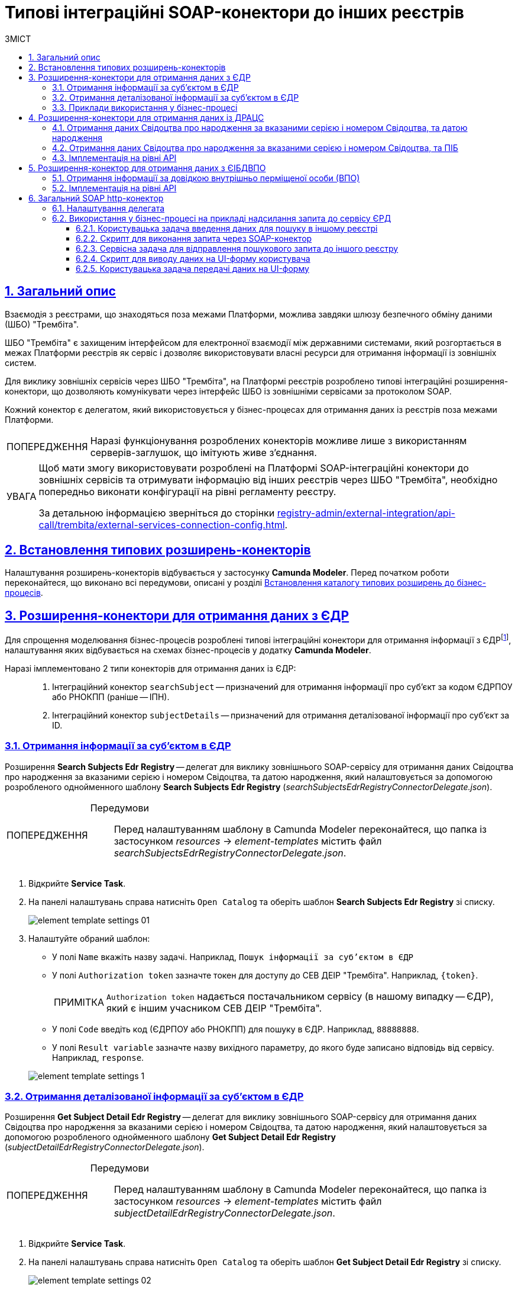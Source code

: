 :toc-title: ЗМІСТ
:toc: auto
:toclevels: 5
:experimental:
:important-caption:     ВАЖЛИВО
:note-caption:          ПРИМІТКА
:tip-caption:           ПІДКАЗКА
:warning-caption:       ПОПЕРЕДЖЕННЯ
:caution-caption:       УВАГА
:example-caption:           Приклад
:figure-caption:            Зображення
:table-caption:             Таблиця
:appendix-caption:          Додаток
:sectnums:
:sectnumlevels: 5
:sectanchors:
:sectlinks:
:partnums:

= Типові інтеграційні SOAP-конектори до інших реєстрів

== Загальний опис

Взаємодія з реєстрами, що знаходяться поза межами Платформи, можлива завдяки шлюзу безпечного обміну даними (ШБО) "Трембіта".

ШБО "Трембіта" є захищеним інтерфейсом для електронної взаємодії між державними системами, який розгортається в межах Платформи реєстрів як сервіс і дозволяє використовувати власні ресурси для отримання інформації із зовнішніх систем.

Для виклику зовнішніх сервісів через ШБО "Трембіта", на Платформі реєстрів розроблено типові інтеграційні розширення-конектори, що дозволяють комунікувати через інтерфейс ШБО із зовнішніми сервісами за протоколом SOAP.

Кожний конектор є делегатом, який використовується у бізнес-процесах для отримання даних із реєстрів поза межами Платформи.

WARNING: Наразі функціонування розроблених конекторів можливе лише з використанням серверів-заглушок, що імітують живе з'єднання.

[CAUTION]
====
Щоб мати змогу використовувати розроблені на Платформі SOAP-інтеграційні конектори до зовнішніх сервісів та отримувати інформацію від інших реєстрів через ШБО "Трембіта", необхідно попередньо виконати конфігурації на рівні регламенту реєстру.

За детальною інформацією зверніться до сторінки xref:registry-admin/external-integration/api-call/trembita/external-services-connection-config.adoc[].
====

== Встановлення типових розширень-конекторів

Налаштування розширень-конекторів відбувається у застосунку **Camunda Modeler**. Перед початком роботи переконайтеся, що виконано всі передумови, описані у розділі xref:bp-modeling/bp/element-templates/bp-element-templates-installation-configuration.adoc#business-process-modeler-extensions-installation[Встановлення каталогу типових розширень до бізнес-процесів].

[#edr]
== Розширення-конектори для отримання даних з ЄДР

Для спрощення моделювання бізнес-процесів розроблені типові інтеграційні конектори для отримання інформації з ЄДРfootnote:[**ЄДР** -- Єдиний державний реєстр юридичних осіб, фізичних осіб-підприємців та громадських формувань.], налаштування яких відбувається на схемах бізнес-процесів у додатку **Camunda Modeler**.

Наразі імплементовано 2 типи конекторів для отримання даних із ЄДР: ::

. Інтеграційний конектор `searchSubject` -- призначений для отримання інформації про суб'єкт за кодом ЄДРПОУ або РНОКПП (раніше -- ІПН).
. Інтеграційний конектор `subjectDetails` -- призначений для отримання деталізованої інформації про суб'єкт за ID.

=== Отримання інформації за суб'єктом в ЄДР

Розширення *Search Subjects Edr Registry* -- делегат для виклику зовнішнього SOAP-сервісу для отримання даних Свідоцтва про народження за вказаними серією і номером Свідоцтва, та датою народження, який налаштовується за допомогою розробленого однойменного шаблону *Search Subjects Edr Registry* (_searchSubjectsEdrRegistryConnectorDelegate.json_).

[WARNING]
====
Передумови ::

Перед налаштуванням шаблону в Сamunda Modeler переконайтеся, що папка із застосунком _resources_ -> _element-templates_ містить файл _searchSubjectsEdrRegistryConnectorDelegate.json_.
====

. Відкрийте **Service Task**.
. На панелі налаштувань справа натисніть `Open Catalog` та оберіть шаблон *Search Subjects Edr Registry* зі списку.
+
image:registry-develop:bp-modeling/ext-integration/connectors/edr/element-template-settings-01.png[]
. Налаштуйте обраний шаблон:

* У полі `Name` вкажіть назву задачі. Наприклад, `Пошук інформації за суб'єктом в ЄДР`
* У полі `Authorization token` зазначте токен для доступу до СЕВ ДЕІР "Трембіта". Наприклад, `{token}`.
+
NOTE: `Authorization token` надається постачальником сервісу (в нашому випадку -- ЄДР), який є іншим учасником СЕВ ДЕІР "Трембіта".

* У полі `Code` введіть код (ЄДРПОУ або РНОКПП) для пошуку в ЄДР. Наприклад, `88888888`.
* У полі `Result variable` зазначте назву вихідного параметру, до якого буде записано відповідь від сервісу. Наприклад, `response`.

+
image:registry-develop:bp-modeling/ext-integration/connectors/edr/element-template-settings-1.png[]

=== Отримання деталізованої інформації за суб'єктом в ЄДР

Розширення *Get Subject Detail Edr Registry* -- делегат для виклику зовнішнього SOAP-сервісу для отримання даних Свідоцтва про народження за вказаними серією і номером Свідоцтва, та датою народження, який налаштовується за допомогою розробленого однойменного шаблону *Get Subject Detail Edr Registry* (_subjectDetailEdrRegistryConnectorDelegate.json_).

[WARNING]
====
Передумови ::

Перед налаштуванням шаблону в Сamunda Modeler переконайтеся, що папка із застосунком _resources_ -> _element-templates_ містить файл _subjectDetailEdrRegistryConnectorDelegate.json_.
====

. Відкрийте **Service Task**.
. На панелі налаштувань справа натисніть `Open Catalog` та оберіть шаблон *Get Subject Detail Edr Registry* зі списку.
+
image:registry-develop:bp-modeling/ext-integration/connectors/edr/element-template-settings-02.png[]

. Налаштуйте обраний шаблон:

* У полі `Name` вкажіть назву задачі. Наприклад, `Пошук деталізованої інформації за суб'єктом в ЄДР`.
* У полі `Authorization token` зазначте токен для доступу до СЕВ ДЕІР "Трембіта". Наприклад, `{token}`.
+
NOTE: `Authorization token` надається постачальником сервісу (в нашому випадку -- ЄДР), який є іншим учасником СЕВ ДЕІР "Трембіта".

* У полі `Id` зазначте унікальний ідентифікатор суб'єкта для пошуку в ЄДР. Наприклад, `{subject_id}`.
* У полі `Result variable` зазначте назву вихідного параметру, до якого буде записано відповідь від сервісу. Наприклад, `response`.

+
image:registry-develop:bp-modeling/ext-integration/connectors/edr/element-template-settings-2.png[]

=== Приклади використання у бізнес-процесі

Розглянемо ситуацію, коли у бізнес-процесі необхідно перевірити статус суб'єкта в ЄДР.

Для цього у процесі необхідно налаштувати інтеграційний конектор для пошуку суб'єкта з ЄДР (в нашому випадку відповідь буде записано до змінної `responseEDR`).

image:registry-develop:bp-modeling/ext-integration/connectors/edr/element-template-settings-3.png[]

.Приклад відповіді від сервісу
====
[source,json]
----
    {
    "name": "active user",
    "code": "77777777",
    "id": 213123,
    "state": "ACTIVE"
    }
----

Відповідь містить параметр `state`, що має значення `"ACTIVE"`.
Далі на шлюзі відбувається перевірка:

NOTE: Якщо `state` має значення `SUSPENDED` або `CANCELLED`, то бізнес-процес видає валідаційну помилку.
====

.Приклад налаштування гілки
====
----
${responseEdr.value.responseBody.elements().get(0).prop('state').value().equals('SUSPENDED') || responseEdr.responseBody.elements().get(0).prop('state').value().equals('CANCELED')}
----

image:registry-develop:bp-modeling/ext-integration/connectors/edr/element-template-settings-4.png[]

NOTE: Якщо `state` не дорівнює `SUSPENDED` або `CANCELLED`, то відбудеться подальше виконання процесу.
====

.Приклад налаштування гілки
====
----
${!responseEdr.value.responseBody.elements().get(0).prop('state').value().equals('SUSPENDED') && !responseEdr.value.responseBody.elements().get(0).prop('state').value().equals('CANCELED')}
----

image:registry-develop:bp-modeling/ext-integration/connectors/edr/element-template-settings-5.png[]
====

[#extension-conectory_for_retrieving_data_from_DRACS]
== Розширення-конектори для отримання даних із ДРАЦС

Для спрощення моделювання бізнес-процесів розроблено типові інтеграційні конектори для отримання інформації із ДРАЦСfootnote:[*ДРАЦС* -- Державна реєстрація актів цивільного стану.], налаштування яких відбувається на схемах бізнес-процесів у додатку **Camunda Modeler**.

Наразі імплементовано 2 типи конекторів для отримання даних із ДРАЦС: ::

. Типове інтеграційне розширення-конектор до SOAP-сервісу ДРАЦС для отримання даних Свідоцтва про народження за вказаними серією і номером Свідоцтва, та датою народження -- `GetCertByNumRoleBirthDate`.

. Типове інтеграційне розширення-конектор до SOAP-сервісу ДРАЦС для отримання даних Свідоцтва про народження за вказаними серією і номером Свідоцтва, та ПІБ -- `GetCertByNumRoleNames`.

=== Отримання даних Свідоцтва про народження за вказаними серією і номером Свідоцтва, та датою народження

Розширення *Get Certificate By Birthdate* -- делегат для виклику зовнішнього SOAP-сервісу для отримання даних Свідоцтва про народження за вказаними серією і номером Свідоцтва, та датою народження, який налаштовується за допомогою розробленого однойменного шаблону *Get Certificate By Birthdate* (_getCertificateByBirthdateDracsRegistryDelegate.json_).

[WARNING]
====
Передумови ::

Перед налаштуванням шаблону в Сamunda Modeler переконайтеся, що папка із застосунком _resources_ -> _element-templates_ містить файл _getCertificateByBirthdateDracsRegistryDelegate.json_.
====

. Відкрийте **Service Task**.
. На панелі налаштувань справа натисніть `Open Catalog` та оберіть шаблон *Get Certificate By Birthdate* зі списку.
+
image:bp-modeling/ext-integration/connectors/dracs/get-certificate-dracs-1.png[]
. Налаштуйте обраний шаблон:
* У полі `Name` вкажіть назву задачі. Це може бути призначення сервісної задачі. Наприклад, `Отримати дані зі Свідоцтва про народження`.
* У полі `Certificate Number` вкажіть номер сертифіката. Наприклад, `218727`.
* У полі `Certificate Serial` вкажіть серію сертифіката. Наприклад, `IV-AM`.
+
TIP: Актуальний формат номера свідоцтва та серію можна перевірити за https://minjust.gov.ua/dep/ddr/svidotstva-pro-narodjennya[посиланням].
* У полі `Role` вкажіть роль `CHILD`.
+
NOTE: Наразі Платформа реєстрів підтримує отримання даних виключно для ролі `CHILD`. Тобто із сервісу ДРАЦС можна отримати виключно дані дитини із сертифіката Свідоцтва про народження. Всі інші передбачені ДРАЦС ролі не підтримуються.
* У полі `Birth Year` введіть рік народження дитини. Наприклад, `2021`.
* У полі `Birth Month` вкажіть місяць народження дитини. Наприклад, `10`.
* У полі `Birth Day` вкажіть день народження дитини. Наприклад, `21`.
* У полі `Result variable` вкажіть результівну змінну, до якої необхідно записати відповідь від сервісу -- `response`.
+
TIP: Приклад відповіді можна подивитися у розділі xref:#dracs-api-implementation[]
+

image:bp-modeling/ext-integration/connectors/dracs/get-certificate-dracs-3.png[]

=== Отримання даних Свідоцтва про народження за вказаними серією і номером Свідоцтва, та ПІБ

Розширення *Get Certificate By Name* -- делегат для виклику зовнішнього SOAP-сервісу для отримання даних за вказаними серією і номером Свідоцтва, та ПІБ, який налаштовується за допомогою розробленого однойменного шаблону *Get Certificate By Name* (_getCertificateByNameDracsRegistryDelegate.json_).

[WARNING]
====
Передумови ::

Перед налаштуванням шаблону в Сamunda Modeler переконайтеся, що папка із застосунком _resources_ -> _element-templates_ містить файл _getCertificateByNameDracsRegistryDelegate.json_.
====

. Відкрийте **Service Task**.
. На панелі налаштувань справа натисніть `Open Catalog` та оберіть шаблон *Get Certificate By Name* зі списку.
+
image:bp-modeling/ext-integration/connectors/dracs/get-certificate-dracs-2.png[]
. Налаштуйте обраний шаблон:
* У полі `Name` вкажіть назву задачі. Це може бути призначення сервісної задачі. Наприклад, `Отримати дані зі Свідоцтва про народження`.
* У полі `Certificate Number` вкажіть номер сертифіката. Наприклад, `218727`.
* У полі `Certificate Serial` вкажіть серію сертифіката. Наприклад, `IV-AM`.
+
TIP: Актуальний формат номера свідоцтва та серію можна перевірити за https://minjust.gov.ua/dep/ddr/svidotstva-pro-narodjennya[посиланням].
* У полі `Role` вкажіть роль `CHILD`.
+
NOTE: Наразі Платформа реєстрів підтримує отримання даних виключно для ролі `CHILD`. Тобто із сервісу ДРАЦС можна отримати виключно дані дитини із сертифіката Свідоцтва про народження. Всі інші передбачені ДРАЦС ролі не підтримуються.
* У полі `Name` введіть ім'я дитини. Наприклад, `Павло`.
* У полі `Surname` прізвище дитини. Наприклад, `Сидоренко`.
* У полі `Patronymic` по батькові дитини. Наприклад, `Іванович`.
* У полі `Result variable` вкажіть результівну змінну, до якої необхідно записати відповідь від сервісу -- `response`.
+
TIP: Приклад відповіді можна подивитися у розділі xref:#dracs-api-implementation[]
+
image:bp-modeling/ext-integration/connectors/dracs/get-certificate-dracs-4.png[]

[#dracs-api-implementation]
=== Імплементація на рівні API

При налаштуванні шаблонів делегата у бізнес-процесі, делегати формують запити у форматі XML і за протоколом SOAP надсилають їх відповідним сервісам ДРАЦС.

.Приклад SOAP-запита до API-сервісу GetCertByNumRoleBirthDate згідно з контрактом
[%collapsible]
====
[source,xml]
----
<s:Envelope xmlns:s="http://schemas.xmlsoap.org/soap/envelope/">
  <s:Header>
    ...
  </s:Header>
  <s:Body xmlns:xsi="http://www.w3.org/2001/XMLSchema-instance" xmlns:xsd="http://www.w3.org/2001/XMLSchema">
    <CeServiceRequest xmlns="http://tempuri.org/">
      <ByParam>3</ByParam>
      <CertNumber>218727</CertNumber>
      <CertSerial>IV-AM</CertSerial>
      <DateBirth>2021-21-10T00:00:00</DateBirth>
      <Name xsi:nil="true" />
      <Patronymic xsi:nil="true" />
      <Role>1</Role>
      <Surname xsi:nil="true" />
    </CeServiceRequest>
  </s:Body>
</s:Envelope>

----
====

.Приклад SOAP-запита до API-сервісу GetCertByNumRoleNames згідно з контрактом
[%collapsible]
====
[source,xml]
----
<s:Envelope xmlns:s="http://schemas.xmlsoap.org/soap/envelope/">
  <s:Header>
    ...
  </s:Header>
  <s:Body xmlns:xsi="http://www.w3.org/2001/XMLSchema-instance" xmlns:xsd="http://www.w3.org/2001/XMLSchema">
    <CeServiceRequest xmlns="http://tempuri.org/">
      <ByParam>4</ByParam>
      <CertNumber>218727</CertNumber>
      <CertSerial>IV-AM</CertSerial>
      <DateBirth xsi:nil="true" />
      <Name>Павло</Name>
      <Patronymic>Іванович</Patronymic>
      <Role>1</Role>
      <Surname>Сидоренко</Surname>
    </CeServiceRequest>
  </s:Body>
</s:Envelope>

----
====

.Приклад відповіді від API згідно з контрактом для обох сервісів ДРАЦС
[%collapsible]
====
[source,json]
----
{
   "certificate":[
      {
         "certStatus":1,
         "certRepeat":0,
         "certSerial":"IV-AM",
         "certNumber":"218727",
         "certSerialNumber":null,
         "certOrg":null,
         "certDate":null,
         "arOrg":null,
         "arNumb":null,
         "arComposeDate":null,
         "childSurname":"Сидоренко",
         "childName":"Павло",
         "childPatronymic":"Іванович",
         "childBirthdate":null,
         "fatherSurname":null,
         "fatherName":null,
         "fatherPatronymic":null,
         "fatherCitizenship":null,
         "fatherCitizenshipAnother":null,
         "motherSurname":null,
         "motherName":null,
         "motherPatronymic":null,
         "motherCitizenship":null,
         "motherCitizenshipAnother":null,
         "oldSurname":null,
         "oldName":null,
         "oldPatronymic":null,
         "newSurname":null,
         "newName":null,
         "newPatronymic":null,
         "dateOfBirth":null,
         "placeofBirth":null,
         "husbandOldSurname":null,
         "husbandSurname":null,
         "husbandName":null,
         "husbandPatronymic":null,
         "husbandCitizenship":null,
         "husbandBirthdate":null,
         "husbandPlaceofBirth":null,
         "wifeOldSurname":null,
         "wifeSurname":null,
         "wifeName":null,
         "wifePatronymic":null,
         "wifeCitizenship":null,
         "wifeBirthdate":null,
         "wifePlaceOfBirth":null
      }
   ]
}
----
NOTE: Параметри зі значенням `null` не використовуються.
====

[#eibdvpo]
== Розширення-конектор для отримання даних з ЄІБДВПО

Для спрощення моделювання бізнес-процесів розроблено типовий інтеграційний конектор для обміну інформацією з ЄІБДВПОfootnote:[**ЄІБДВПО** -- Єдина інформаційна база даних внутрішньо переміщених осіб.], налаштування якого відбувається на схемах бізнес-процесів у додатку *Camunda Modeler*.

_Наразі імплементовано 1 тип конектора для обміну даними з ЄІБДВПО:_

* Типове інтеграційне розширення-конектор до SOAP-сервісу ЄІБДВПО для отримання інформації за довідкою внутрішньо перміщеної особи -- `idpExchangeServiceRegistryConnector`.

=== Отримання інформації за довідкою внутрішньо перміщеної особи (ВПО)

Розширення *Idp Exchange Service Registry Connector* -- делегат для виклику зовнішнього SOAP-сервісу для отримання даних за довідкою внутрішньо перміщеної особи (ВПО), який налаштовується за допомогою розробленого однойменного шаблону *Idp Exchange Service Registry Connector* (_idpExchangeServiceRegistryConnector.json_).

[WARNING]
====
Передумови ::

Перед налаштуванням шаблону в Сamunda Modeler переконайтеся, що папка із застосунком _resources_ -> _element-templates_ містить файл _idpExchangeServiceRegistryConnector.json_.
====

. Відкрийте Service Task.

. На панелі налаштувань справа натисніть Open Catalog та оберіть шаблон *Idp Exchange Service Registry Connector* зі списку.

+
image:registry-develop:bp-modeling/ext-integration/connectors/eibdvpo/get-vpo-eibdvpo-01.png[]

. Налаштуйте обраний шаблон:

* У полі `Name` вкажіть назву задачі. Це може бути призначення сервісної задачі. Наприклад, `Idp Exchange Service Registry`.
* У полі `Url` вкажіть шлях до сервісу. Наприклад, `/idp/getCertificateByGUID/${submission('FORM_IDP_INPUT').formData.prop('uid').value()}`.
* У полі `Metgod` вкажіть HTTP-спосіб взаємодії з сервісом `GET` або `POST`.
* У полі `Body`, у разі використання методу `POST`, вкажіть тіло запиту. Наприклад, `${submission('FORM_IDP_INPUT').formData}`.
* У полі `Result variable` вкажіть результівну змінну, до якої необхідно записати відповідь від сервісу -- `response`.

+
image:registry-develop:bp-modeling/ext-integration/connectors/eibdvpo/get-vpo-eibdvpo-02.png[]

=== Імплементація на рівні API

При налаштуванні шаблонів делегата у бізнес-процесі, делегати формують запити у форматі XML і за протоколом SOAP надсилають їх відповідним сервісам ЄІБДВПО.

.Приклад SOAP-запита до API-сервісу IDPexchangeService згідно з контрактом:
[%collapsible]
====
* запит за РНОКПП:
+
[source, json]
----
{
"method": "GET",
"url": "/idp/getCertificateByRNOKPP/3333333333",
"body": null
}
----
* запит за UID (унікальний ідентифікатор довідки в реєстрі ВПО):
+
[source, json]
----
{
"method": "GET",
"url": "/idp/getCertificateByGUID/79cefcce20028d82fc1d6dda6a498da2",
"body": null
}
----
====

.Приклад відповіді від API-сервісу IDPexchangeService згідно з контрактом:
[%collapsible]
====
[source, json]
----
{
  "person": {
    "idpSurname": "ІВАНОВ",
    "idpName": "ІВАН",
    "idpPatronymic": "ІВАНОВИЧ",
    "birthDate": "01.01.1979 00.00.00.000",
    "birthPlace": "хутір Ізбушенка, Луганської області",
    "RNOKPP": "3333333333",
    "gender": "Жінка",
    "documentType": "1",
    "documentSerie": "ЕК",
    "documentNumber": "633666",
    "documentDate": "13.11.1997 00.00.00.000",
    "documentIssuer": "Артемівським РВЛМУУМВС укр. в Луг. обл.",
    "regAddress": "ЛУГАНСЬКА ОБЛАСТЬ/М.ЛУГАНСЬК ЛУГАНСЬК ВУЛ.ПОГРАНИЧНА буд.0",
    "factAddress": "М.БАХМУТ ДОНЕЦЬКА ОБЛ. ВУЛ. МИРУ буд. 00 кв. 00",
    "certificateNumber": "1419-69164",
    "certificateDate": "02.09.2015 00.00.00.000",
    "certificateIssuer": "М.БАХМУТ ДОНЕЦЬКА ОБЛ.",
    "certificateState": "знята з обліку",
    "UID": "f895ad5fbbe66605979afb7e18847c1b"
  },
  "accompanied": []
}
----
====

[TIP]
====
У разі необхідності використання окремого параметру(наприклад, idpSurname) при моделюванні бізнес-процесу, можливе використання наступного скрипту:
[source, groovy]
----
def serviceResponse = response.responseBody.elements().get(0)
serviceResponse.prop('person').prop('idpSurname')


accompanied.each{
    it ...
}
----
====

== Загальний SOAP http-конектор

Розширення *SOAP http connector* -- інтеграційний конектор  для виклику зовнішнього SOAP-сервісу, який налаштовується за допомогою розробленого однойменного шаблону *SOAP http connector* (_soapHttpConnector.json_).

[WARNING]
====
Передумови ::

Перед налаштуванням шаблону в Camunda Modeler переконайтеся, що папка із застосунком _resources_ > _element-templates_ містить файл _soapHttpConnector.json_.
====

[#configure-soap-http-delegate]
=== Налаштування делегата

Делегат конфігурується за допомогою спеціального шаблону-розширення для сервісної (системної) задачі бізнес-процесу.

. Створіть *Service Task* (Сервісну задачу).

. На панелі справа натисніть `*Select*`, оберіть та налаштуйте шаблон *SOAP http connector* зі списку:

* У полі `*Name*` вкажіть назву задачі. `Наприклад, Пошук інформації за суб'єктом в ЄДР`.

* У полі `*Url*` вкажіть адресу ресурсу (повний шлях до ендпоінту). Наприклад, `https://trembita-edr-registry-mock.apps.envone.dev.registry.eua.gov.ua/mockEDRService`.

* У полі `*Headers*` вкажіть заголовки запита. Наприклад, *${requestHeaders}*.

* У полі `*Payload*` вкажіть тіло запита. Наприклад, *`${requestPayload}`*.

* У полі `*Result variable*` вкажіть змінну, до якої необхідно записати відповідь від сервісу. Наприклад, `*edrResponseBody*`.

+
image:registry-develop:bp-modeling/ext-integration/connectors/soap-http/soap-http-1.png[]

.Відповідь від API згідно з контрактом для сервісу ЄДР
====
[source,xml]
----
<soap11env:Envelope xmlns:soap11env="http://schemas.xmlsoap.org/soap/envelope/" xmlns:tns="http://nais.gov.ua/api/sevdeir/EDR" xmlns:xroad="http://x-road.eu/xsd/xroad.xsd" xmlns:id="http://x-road.eu/xsd/identifiers">
   <soap11env:Header>
        ...
   </soap11env:Header>
   <soap11env:Body>
      <tns:SearchSubjectsResponse>
         <tns:SubjectList>
            <tns:SubjectInfo>
               <tns:state>1</tns:state>
               <tns:state_text>зареєстровано</tns:state_text>
               <tns:name>Сидоренко Василь Леонідович</tns:name>
               <tns:url>http://zqedr-api.nais.gov.ua/1.0/subjects/2222</tns:url>
               <tns:code>2222</tns:code>
               <tns:id>2222</tns:id>
            </tns:SubjectInfo>
         </tns:SubjectList>
      </tns:SearchSubjectsResponse>
   </soap11env:Body>
</soap11env:Envelope>

----

[NOTE]
Сервіс повертає відповідь у вигляді рядка, тобто об'єкта типу `*String*` у форматі XML.
Надалі ви можете використати цю відповідь у xref:#soap-http-script-form-output[скрипті для виводу даних на UI-форму].
====

=== Використання у бізнес-процесі на прикладі надсилання запита до сервісу ЄРД

Розглянемо приклад використання розробленого інтеграційного конектора у бізнес-процесі, який має взаємодію із SOAP-сервісом ЄДР (_тут -- виконує пошук інформації про посадову особу за кодом ЄДРПОУ (атрибутом `edrpou`)_).

[TIP]
====
Скористайтеся референтними прикладами бізнес-процесу та UI-форм для кращого розуміння деталей моделювання:

* [*] Бізнес-процес: _link:{attachmentsdir}/bp-modeling/soap-connectors/soap-http-connector-edr.bpmn[soap-http-connector-edr.bpmn]_
* [*] Форма введення даних: _link:{attachmentsdir}/bp-modeling/soap-connectors/soap-http-connector-edrpou-search-in-edr.json[soap-http-connector-edrpou-search-in-edr.json]_
* [*] Форма перегляду результату: _link:{attachmentsdir}/bp-modeling/soap-connectors/soap-http-connector-edrpou-edr-result-view.json[soap-http-connector-edrpou-edr-result-view.json]_
====

[NOTE]
====
Делегат можна використати для інтеграції з будь-яким SOAP-сервісом, зареєстрованим у СЕВ ДЕІР "Трембіта".
====

. Створіть бізнес-процес і додайте пул до панелі моделювання.
+
image:registry-develop:bp-modeling/ext-integration/connectors/soap-http/soap-http-2.png[]

. Створіть стартову задачу для ініціювання процесу.

==== Користувацька задача введення даних для пошуку в іншому реєстрі

Далі змоделюйте користувацьку задачу (*User Task*), оберіть шаблон *User Form* (користувацька UI-форма) та виконайте налаштування.

. Введіть назву задачі. Наприклад, `Ввести ЄДРПОУ для пошуку`.
. У полі `*ID*` введіть ідентифікатор задачі (`activity_id`). Його ви можете використовувати надалі у бізнес-процесі відповідно до вашої логіки. Наприклад, `*searchEdrpouCodeOfficer*`.
. У полі `*Form key*` введіть службову назву UI-форми вводу даних. Наприклад, `*soap-http-connector-edrpou-search-in-edr*`.
. У полі `Assignee` введіть токен ініціатора процесу -- `${initiator}`.

image:registry-develop:bp-modeling/ext-integration/connectors/soap-http/soap-http-3.png[]

Приклад UI-форми на інтерфейсі користувача може виглядати так: ::
+
image:registry-develop:bp-modeling/ext-integration/connectors/soap-http/soap-http-5.png[]

==== Скрипт для виконання запита через SOAP-конектор

Далі сформуйте Groovy-скрипт, в якому необхідно визначити параметри, а саме _заголовки_ та _тіло_ запита, які будуть використані SOAP-конектором для отримання даних в іншому реєстрі.

. Створіть скрипт-задачу (*Script Task*).
. Введіть назву. Наприклад, `Підготувати дані для запита`.
. Відкрийте візуальний редактор скриптів та напишіть необхідний скрипт.
+
image:registry-develop:bp-modeling/ext-integration/connectors/soap-http/soap-http-4.png[]

Загалом скрипт може виглядати так: ::
+
image:registry-develop:bp-modeling/ext-integration/connectors/soap-http/soap-http-4-1.png[]

* 3.1. Отримуємо код ЄДРПОУ, який ввели на першій формі:
+
[source,groovy]
----
def edrpou = submission('searchEdrpouCodeOfficer').formData.prop('edrpou').value()
----

* 3.2. Готуємо заголовки запита:
+
[source,groovy]
----
def requestHeaders = [:]
requestHeaders['SOAPAction'] = 'SearchSubjects'
requestHeaders['Content-Type'] = 'text/xml;charset=UTF-8;'
----
+
NOTE: Підставте відповідне значення для свого запита замість `'SearchSubjects'`.

* 3.3. Зберігаємо заголовки до транзитної змінної процесу `*requestHeaders*`. Значення цієї змінної ми використаємо як вхідний параметр запита у налаштуваннях SOAP-конектора.
+
[source,groovy]
----
set_transient_variable('requestHeaders', requestHeaders)
----

* 3.4. Формуємо тіло SOAP-запита до API-сервісу ЄДР згідно з контрактом:
+
.Тіло SOAP-запита
[%collapsible]
====
[source,groovy]
----
def requestPayload = """
<SOAP-ENV:Envelope xmlns:SOAP-ENV="http://schemas.xmlsoap.org/soap/envelope/">
  <SOAP-ENV:Header>
    <ns3:id xmlns:ns2="http://nais.gov.ua/api/sevdeir/EDR"
      xmlns:ns3="http://x-road.eu/xsd/xroad.xsd" xmlns:ns4="http://x-road.eu/xsd/identifiers">
      a90606bb-242b-4937-a707-c860e2e2f8db
    </ns3:id>
    <ns3:userId xmlns:ns2="http://nais.gov.ua/api/sevdeir/EDR"
      xmlns:ns3="http://x-road.eu/xsd/xroad.xsd" xmlns:ns4="http://x-road.eu/xsd/identifiers">
      MDTUDDM
    </ns3:userId>
    <ns3:protocolVersion xmlns:ns2="http://nais.gov.ua/api/sevdeir/EDR"
      xmlns:ns3="http://x-road.eu/xsd/xroad.xsd" xmlns:ns4="http://x-road.eu/xsd/identifiers">4.0
    </ns3:protocolVersion>
    <ns2:AuthorizationToken xmlns:ns2="http://nais.gov.ua/api/sevdeir/EDR"
      xmlns:ns3="http://x-road.eu/xsd/xroad.xsd" xmlns:ns4="http://x-road.eu/xsd/identifiers">
      1dc9f1f9b1e5be4d37c2b68993af243923ea7620
    </ns2:AuthorizationToken>
    <ns3:client xmlns:ns2="http://nais.gov.ua/api/sevdeir/EDR"
      xmlns:ns3="http://x-road.eu/xsd/xroad.xsd" xmlns:ns4="http://x-road.eu/xsd/identifiers"
      ns4:objectType="SUBSYSTEM">
      <ns4:xRoadInstance>SEVDEIR-TEST</ns4:xRoadInstance>
      <ns4:memberClass>GOV</ns4:memberClass>
      <ns4:memberCode>43395033</ns4:memberCode>
      <ns4:subsystemCode>IDGOV_TEST_01</ns4:subsystemCode>
    </ns3:client>
    <ns3:service xmlns:ns2="http://nais.gov.ua/api/sevdeir/EDR"
      xmlns:ns3="http://x-road.eu/xsd/xroad.xsd" xmlns:ns4="http://x-road.eu/xsd/identifiers"
      ns4:objectType="SERVICE">
      <ns4:xRoadInstance>SEVDEIR-TEST</ns4:xRoadInstance>
      <ns4:memberClass>GOV</ns4:memberClass>
      <ns4:memberCode>00015622</ns4:memberCode>
      <ns4:subsystemCode>2_MJU_EDR_prod</ns4:subsystemCode>
      <ns4:serviceCode>SearchSubjects</ns4:serviceCode>
    </ns3:service>
  </SOAP-ENV:Header>
  <SOAP-ENV:Body>
    <ns2:SearchSubjects xmlns:ns2="http://nais.gov.ua/api/sevdeir/EDR"
      xmlns:ns3="http://x-road.eu/xsd/xroad.xsd" xmlns:ns4="http://x-road.eu/xsd/identifiers">
      <ns2:code>${edrpou}</ns2:code>
    </ns2:SearchSubjects>
  </SOAP-ENV:Body>
</SOAP-ENV:Envelope>
"""
----
====
+
[TIP]
====
Підставляємо змінну *`${edrpou}`* у тіло запита:

[source,xml]
----
<SOAP-ENV:Body>
    <ns2:SearchSubjects xmlns:ns2="http://nais.gov.ua/api/sevdeir/EDR"
      xmlns:ns3="http://x-road.eu/xsd/xroad.xsd" xmlns:ns4="http://x-road.eu/xsd/identifiers">
      <ns2:code>${edrpou}</ns2:code>
    </ns2:SearchSubjects>
</SOAP-ENV:Body>

----
====
* 3.5. Зберігаємо заголовки до транзитної змінної процесу `*requestPayload*`. Значення цієї змінної ми використаємо як вхідний параметр запита у налаштуваннях SOAP-конектора.
+
[source,groovy]
----
set_transient_variable('requestPayload', requestPayload as String)
----

Використовуйте параметри, збережені до змінних у скрипті, в рамках сервісної задачі та налаштуванні SOAP-конектора.

==== Сервісна задача для відправлення пошукового запита до іншого реєстру

Далі необхідно створити сервісну задачу, застосувати та налаштувати шаблон делегата для *SOAP-http-конектора*.

TIP: Див. детальніше у розділі xref:#configure-soap-http-delegate[].

[#soap-http-script-form-output]
==== Скрипт для виводу даних на UI-форму користувача

Далі необхідно передати дані на UI-форму, отримані в іншому реєстрі за допомогою SOAP-http-конектора. Для цього спочатку сформуйте відповідний скрипт, який зможе це зробити.

. Створіть скрипт-задачу (*Script Task*).
. Введіть назву. Наприклад, `Підготовка отриманих даних для виведення на форму`.
. Відкрийте візуальний редактор скриптів та напишіть необхідний скрипт.
+
image:registry-develop:bp-modeling/ext-integration/connectors/soap-http/soap-http-6.png[]

Загалом скрипт може виглядати так: ::
+
image:registry-develop:bp-modeling/ext-integration/connectors/soap-http/soap-http-6-1.png[]

* 3.1. Формуємо JSON-об'єкт з параметрами *`state`*, `*name*`, `*code*`, `*id*`, щоб передати їх на форму.

* 3.2. Зберігаємо об'єкт до змінної *`payload`*, яку ми й використаємо як вхідний параметр для передачі даних на форму.
+
.Скрипт для виводу даних на UI-форму користувача
[%collapsible]
====
[source,groovy]
----
def payload = [:]
payload['state'] = getValueByPropertyName("state_text")
payload['name'] = getValueByPropertyName("name")
payload['code'] = getValueByPropertyName("code")
payload['id'] = getValueByPropertyName("id")
set_transient_variable('payload', S(payload, 'application/json'))

def getValueByPropertyName(String propName) {
    return S(edrResponseBody, 'application/xml').childElement("Body")
            .childElement("http://nais.gov.ua/api/sevdeir/EDR", "SearchSubjectsResponse")
            .childElement("SubjectList")
            .childElement("SubjectInfo")
            .childElement(propName)
            .textContent()
}
----
====
+
NOTE: Функція *`S(edrResponseBody, 'application/xml')`* повертає об'єкт відповідно до специфікації https://javadoc.io/static/org.camunda.spin/camunda-spin-core/1.6.3/org/camunda/spin/xml/SpinXmlElement.html.

==== Користувацька задача передачі даних на UI-форму

Насамкінець необхідно вивести отримані в іншому реєстрі та опрацьовані скриптом дані на UI-форму користувача.

Змоделюйте користувацьку задачу (*User Task*), оберіть шаблон *User Form* (користувацька UI-форма) та виконайте налаштування.

. Введіть назву задачі. Наприклад, `Переглянути дані з ЄДР`.
. У полі `*ID*` введіть ідентифікатор задачі (`activity_id`). Наприклад, `*writeResultForm*`.
. У полі `*Form key*` введіть службову назву UI-форми вводу даних. Наприклад, `*soap-http-connector-edrpou-edr-result-view*`.
. У полі `Assignee` введіть токен ініціатора процесу -- `${initiator}`.
. У полі `*Form data pre-population*` вкажіть як змінну об'єкт із параметрами, які необхідно передати на форму, -- `*${payload}*`.
+
TIP: Змінна формується у задачі xref:#soap-http-script-form-output[].

image:registry-develop:bp-modeling/ext-integration/connectors/soap-http/soap-http-7.png[]

Приклад UI-форми на інтерфейсі користувача може виглядати так: ::
+
image:registry-develop:bp-modeling/ext-integration/connectors/soap-http/soap-http-8.png[]

Змоделюйте задачу завершення процесу та збережіть зміни.